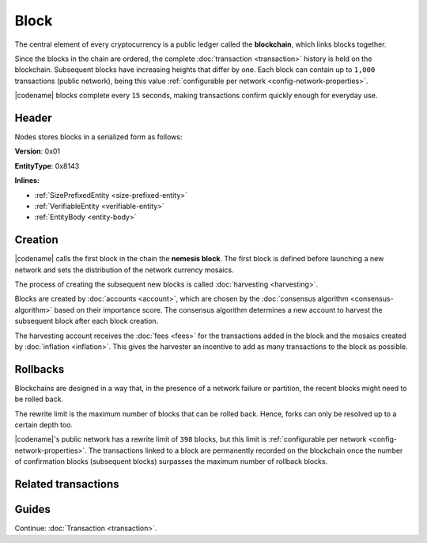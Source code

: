 #####
Block
#####

The central element of every cryptocurrency is a public ledger called the **blockchain**, which links blocks together.

Since the blocks in the chain are ordered, the complete :doc:`transaction <transaction>` history is held on the blockchain.
Subsequent blocks have increasing heights that differ by one.
Each block can contain up to ``1,000`` transactions (public network), being this value :ref:`configurable per network <config-network-properties>`.

|codename| blocks complete every ``15`` seconds, making transactions confirm quickly enough for everyday use.

******
Header
******

Nodes stores blocks in a serialized form as follows:

**Version**: 0x01

**EntityType**: 0x8143

**Inlines:**

* :ref:`SizePrefixedEntity <size-prefixed-entity>`
* :ref:`VerifiableEntity <verifiable-entity>`
* :ref:`EntityBody <entity-body>`

.. _block-header:

.. csv-table::
    :header: "Property", "Type", "Description"
    :delim: ;
    :widths: 30 30 40

    height; :schema:`Height <types.cats>`; Height of the blockchain. Each block has a unique height. Subsequent blocks differ in height by 1.
    timestamp; :schema:`Timestamp <types.cats>`; Number of milliseconds elapsed since the creation of the nemesis block.
    difficulty; :schema:`Difficulty <types.cats>`; Determines how difficult is to find a new block, based on previous blocks.
    generationHashProof; :schema:`VrfProof <schemas/block.cats>`; Generation hash proof.
    previousBlockHash; :schema:`Hash256 <types.cats>`; Hash of the previous block.
    transactionsHash; :schema:`Hash256 <types.cats>`; Hash of the transactions in this block.
    receiptsHash; :schema:`Hash256 <types.cats>`;  Hash of the receipts generated by this block.
    stateHash; :schema:`Hash256 <types.cats>`;   Hash of the global chain state at this block.
    beneficiaryAddress ; :schema:`Address <types.cats>`; Address of the optional beneficiary designated by harvester.
    feeMultiplier; :schema:`BlockFeeMultiplier <types.cats>` ; Fee multiplier applied to block transactions.
    blockHeader_Reserved1; uint32; Reserved padding to align end of BlockHeader on 8-byte boundary.

.. |merkle| raw:: html

    <a href="https://en.wikipedia.org/wiki/Merkle_tree" target="_blank">merkle tree</a>

.. |patricia| raw:: html

   <a href="https://en.wikipedia.org/wiki/Radix_tree" target="_blank">patricia tree</a>

********
Creation
********

|codename| calls the first block in the chain the **nemesis block**.
The first block is defined before launching a new network and sets the distribution of the network currency mosaics.

The process of creating the subsequent new blocks is called :doc:`harvesting <harvesting>`.

Blocks are created by :doc:`accounts <account>`, which are chosen by the :doc:`consensus algorithm <consensus-algorithm>` based on their importance score.
The consensus algorithm determines a new account to harvest the subsequent block after each block creation.

The harvesting account receives the :doc:`fees <fees>` for the transactions added in the block and the mosaics created by :doc:`inflation <inflation>`.
This gives the harvester an incentive to add as many transactions to the block as possible.

.. _rollbacks:

*********
Rollbacks
*********

Blockchains are designed in a way that, in the presence of a network failure or partition, the recent blocks might need to be rolled back.

The rewrite limit is the maximum number of blocks that can be rolled back.
Hence, forks can only be resolved up to a certain depth too.

|codename|'s public network has a rewrite limit of ``398`` blocks, but this limit is :ref:`configurable per network <config-network-properties>`.
The transactions linked to a block are permanently recorded on the blockchain once the number of confirmation blocks (subsequent blocks) surpasses the maximum number of rollback blocks.

********************
Related transactions
********************

.. csv-table::
    :header:  "Id",  "Type", "Description"
    :widths: 20 30 50
    :delim: ;
    
    0x4143; :ref:`VotingKeyLinkTransaction <voting-key-link-transaction>`; Link an account with a BLS public key. Required for node operators willing to vote finalized blocks.

******
Guides
******

.. postlist::
    :category: Block
    :date: %A, %B %d, %Y
    :format: {title}
    :list-style: circle
    :excerpts:
    :sort:

Continue: :doc:`Transaction <transaction>`.

